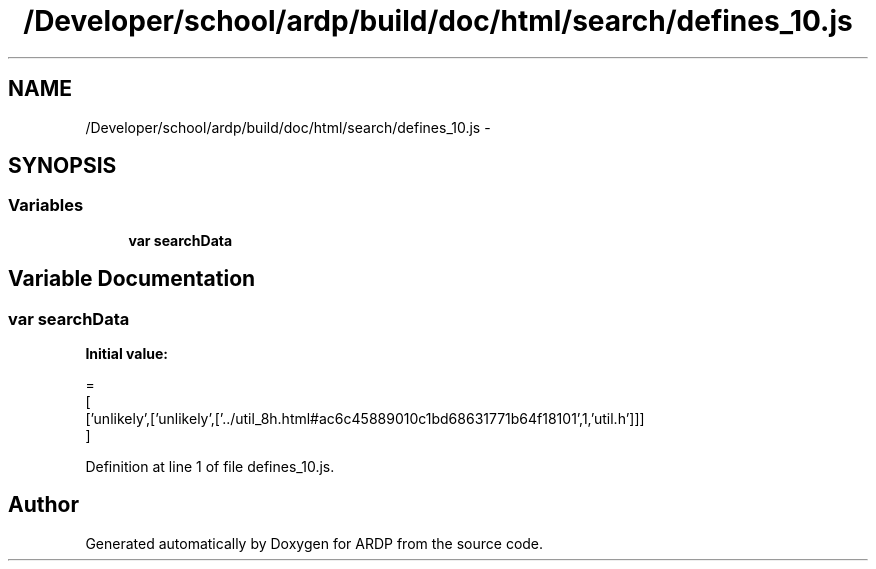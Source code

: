 .TH "/Developer/school/ardp/build/doc/html/search/defines_10.js" 3 "Tue Apr 19 2016" "Version 2.1.3" "ARDP" \" -*- nroff -*-
.ad l
.nh
.SH NAME
/Developer/school/ardp/build/doc/html/search/defines_10.js \- 
.SH SYNOPSIS
.br
.PP
.SS "Variables"

.in +1c
.ti -1c
.RI "\fBvar\fP \fBsearchData\fP"
.br
.in -1c
.SH "Variable Documentation"
.PP 
.SS "\fBvar\fP searchData"
\fBInitial value:\fP
.PP
.nf
=
[
  ['unlikely',['unlikely',['\&.\&./util_8h\&.html#ac6c45889010c1bd68631771b64f18101',1,'util\&.h']]]
]
.fi
.PP
Definition at line 1 of file defines_10\&.js\&.
.SH "Author"
.PP 
Generated automatically by Doxygen for ARDP from the source code\&.
